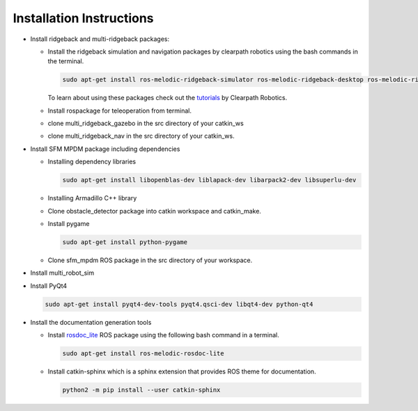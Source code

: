 *************************
Installation Instructions
*************************

* Install ridgeback and multi-ridgeback packages:
  
  * Install the ridgeback simulation and navigation packages by clearpath robotics using the bash commands in the terminal. 
    
    .. code-block:: console
       
       sudo apt-get install ros-melodic-ridgeback-simulator ros-melodic-ridgeback-desktop ros-melodic-ridgeback-navigation
    
    To learn about using these packages check out the `tutorials`_ by Clearpath Robotics.

    .. _tutorials: <http://www.clearpathrobotics.com/assets/guides/kinetic/ridgeback/simulation.html>

  * Install rospackage for teleoperation from terminal.

  * clone multi_ridgeback_gazebo in the src directory of your catkin_ws

  * clone multi_ridgeback_nav in the src directory of your catkin_ws.
          
* Install SFM MPDM package including dependencies

  * Installing dependency libraries
  
    .. code-block:: console

       sudo apt-get install libopenblas-dev liblapack-dev libarpack2-dev libsuperlu-dev
    
  * Installing Armadillo C++ library

  * Clone obstacle_detector package into catkin workspace and catkin_make.

  * Install pygame

    .. code-block:: console
       
       sudo apt-get install python-pygame

  * Clone sfm_mpdm ROS package in the src directory of your workspace.




* Install multi_robot_sim
* Install PyQt4
  
  .. code-block:: console
     
     sudo apt-get install pyqt4-dev-tools pyqt4.qsci-dev libqt4-dev python-qt4

* Install the documentation generation tools

  * Install `rosdoc_lite`_ ROS package using the following bash command in a terminal.
  
    .. _rosdoc_lite: http://wiki.ros.org/rosdoc_lite

    .. code-block:: console

       sudo apt-get install ros-melodic-rosdoc-lite

  * Install catkin-sphinx which is a sphinx extension that provides ROS theme for documentation.
  
    .. code-block:: console
       
       python2 -m pip install --user catkin-sphinx

.. * Install catkin-sphinx which is a sphinx extension that provides ROS theme for documentation.
  
..   .. code-block:: console
       
..      python2 -m pip install --user sphinx